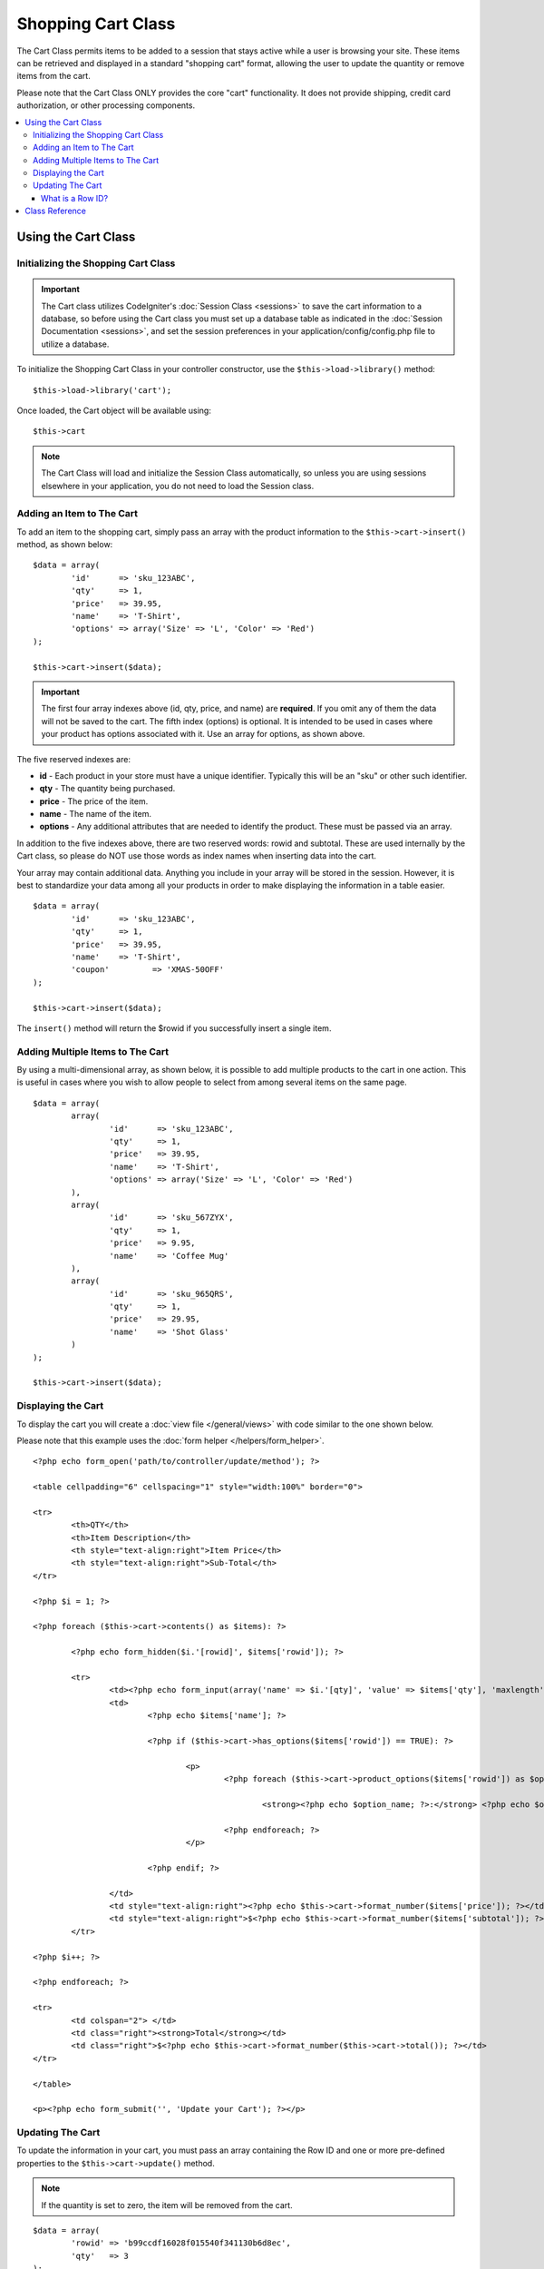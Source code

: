 ###################
Shopping Cart Class
###################

The Cart Class permits items to be added to a session that stays active
while a user is browsing your site. These items can be retrieved and
displayed in a standard "shopping cart" format, allowing the user to
update the quantity or remove items from the cart.

Please note that the Cart Class ONLY provides the core "cart"
functionality. It does not provide shipping, credit card authorization,
or other processing components.

.. contents::
  :local:

.. raw:: html

  <div class="custom-index container"></div>

********************
Using the Cart Class
********************

Initializing the Shopping Cart Class
====================================

.. important:: The Cart class utilizes CodeIgniter's :doc:`Session
	Class <sessions>` to save the cart information to a database, so
	before using the Cart class you must set up a database table as
	indicated in the :doc:`Session Documentation <sessions>`, and set the
	session preferences in your application/config/config.php file to
	utilize a database.

To initialize the Shopping Cart Class in your controller constructor,
use the ``$this->load->library()`` method::

	$this->load->library('cart');

Once loaded, the Cart object will be available using::

	$this->cart

.. note:: The Cart Class will load and initialize the Session Class
	automatically, so unless you are using sessions elsewhere in your
	application, you do not need to load the Session class.

Adding an Item to The Cart
==========================

To add an item to the shopping cart, simply pass an array with the
product information to the ``$this->cart->insert()`` method, as shown
below::

	$data = array(
		'id'      => 'sku_123ABC',
		'qty'     => 1,
		'price'   => 39.95,
		'name'    => 'T-Shirt',
		'options' => array('Size' => 'L', 'Color' => 'Red')
	);

	$this->cart->insert($data);

.. important:: The first four array indexes above (id, qty, price, and
	name) are **required**. If you omit any of them the data will not be
	saved to the cart. The fifth index (options) is optional. It is intended
	to be used in cases where your product has options associated with it.
	Use an array for options, as shown above.

The five reserved indexes are:

-  **id** - Each product in your store must have a unique identifier.
   Typically this will be an "sku" or other such identifier.
-  **qty** - The quantity being purchased.
-  **price** - The price of the item.
-  **name** - The name of the item.
-  **options** - Any additional attributes that are needed to identify
   the product. These must be passed via an array.

In addition to the five indexes above, there are two reserved words:
rowid and subtotal. These are used internally by the Cart class, so
please do NOT use those words as index names when inserting data into
the cart.

Your array may contain additional data. Anything you include in your
array will be stored in the session. However, it is best to standardize
your data among all your products in order to make displaying the
information in a table easier.

::

	$data = array(
		'id'      => 'sku_123ABC',
		'qty'     => 1,
		'price'   => 39.95,
		'name'    => 'T-Shirt',
		'coupon'	 => 'XMAS-50OFF'
	);

	$this->cart->insert($data);

The ``insert()`` method will return the $rowid if you successfully insert a
single item.

Adding Multiple Items to The Cart
=================================

By using a multi-dimensional array, as shown below, it is possible to
add multiple products to the cart in one action. This is useful in cases
where you wish to allow people to select from among several items on the
same page.

::

	$data = array(
		array(
			'id'      => 'sku_123ABC',
			'qty'     => 1,
			'price'   => 39.95,
			'name'    => 'T-Shirt',
			'options' => array('Size' => 'L', 'Color' => 'Red')
		),
		array(
			'id'      => 'sku_567ZYX',
			'qty'     => 1,
			'price'   => 9.95,
			'name'    => 'Coffee Mug'
		),
		array(
			'id'      => 'sku_965QRS',
			'qty'     => 1,
			'price'   => 29.95,
			'name'    => 'Shot Glass'
		)
	);

	$this->cart->insert($data);

Displaying the Cart
===================

To display the cart you will create a :doc:`view
file </general/views>` with code similar to the one shown below.

Please note that this example uses the :doc:`form
helper </helpers/form_helper>`.

::

	<?php echo form_open('path/to/controller/update/method'); ?>

	<table cellpadding="6" cellspacing="1" style="width:100%" border="0">

	<tr>
		<th>QTY</th>
		<th>Item Description</th>
		<th style="text-align:right">Item Price</th>
		<th style="text-align:right">Sub-Total</th>
	</tr>

	<?php $i = 1; ?>

	<?php foreach ($this->cart->contents() as $items): ?>

		<?php echo form_hidden($i.'[rowid]', $items['rowid']); ?>

		<tr>
			<td><?php echo form_input(array('name' => $i.'[qty]', 'value' => $items['qty'], 'maxlength' => '3', 'size' => '5')); ?></td>
			<td>
				<?php echo $items['name']; ?>

				<?php if ($this->cart->has_options($items['rowid']) == TRUE): ?>

					<p>
						<?php foreach ($this->cart->product_options($items['rowid']) as $option_name => $option_value): ?>

							<strong><?php echo $option_name; ?>:</strong> <?php echo $option_value; ?><br />

						<?php endforeach; ?>
					</p>

				<?php endif; ?>

			</td>
			<td style="text-align:right"><?php echo $this->cart->format_number($items['price']); ?></td>
			<td style="text-align:right">$<?php echo $this->cart->format_number($items['subtotal']); ?></td>
		</tr>

	<?php $i++; ?>

	<?php endforeach; ?>

	<tr>
		<td colspan="2"> </td>
		<td class="right"><strong>Total</strong></td>
		<td class="right">$<?php echo $this->cart->format_number($this->cart->total()); ?></td>
	</tr>

	</table>

	<p><?php echo form_submit('', 'Update your Cart'); ?></p>

Updating The Cart
=================

To update the information in your cart, you must pass an array
containing the Row ID and one or more pre-defined properties to the 
``$this->cart->update()`` method.

.. note:: If the quantity is set to zero, the item will be removed from
	the cart.

::

	$data = array(
		'rowid' => 'b99ccdf16028f015540f341130b6d8ec',
		'qty'   => 3
	);

	$this->cart->update($data);

	// Or a multi-dimensional array

	$data = array(
		array(
			'rowid'   => 'b99ccdf16028f015540f341130b6d8ec',
			'qty'     => 3
		),
		array(
			'rowid'   => 'xw82g9q3r495893iajdh473990rikw23',
			'qty'     => 4
		),
		array(
			'rowid'   => 'fh4kdkkkaoe30njgoe92rkdkkobec333',
			'qty'     => 2
		)
	);

	$this->cart->update($data);

You may also update any property you have previously defined when
inserting the item such as options, price or other custom fields.

::

	$data = array(
		'rowid'  => 'b99ccdf16028f015540f341130b6d8ec',
		'qty'    => 1,
		'price'	 => 49.95,
		'coupon' => NULL
	);

	$this->cart->update($data);

What is a Row ID?
*****************

The row ID is a unique identifier that is generated by the cart code
when an item is added to the cart. The reason a unique ID is created
is so that identical products with different options can be managed
by the cart.

For example, let's say someone buys two identical t-shirts (same product
ID), but in different sizes. The product ID (and other attributes) will
be identical for both sizes because it's the same shirt. The only
difference will be the size. The cart must therefore have a means of
identifying this difference so that the two sizes of shirts can be
managed independently. It does so by creating a unique "row ID" based on
the product ID and any options associated with it.

In nearly all cases, updating the cart will be something the user does
via the "view cart" page, so as a developer, it is unlikely that you
will ever have to concern yourself with the "row ID", other than making
sure your "view cart" page contains this information in a hidden form
field, and making sure it gets passed to the ``update()`` method when
the update form is submitted. Please examine the construction of the
"view cart" page above for more information.


***************
Class Reference
***************

.. class:: CI_Cart

	.. attribute:: $product_id_rules = '\.a-z0-9_-'

		These are the regular expression rules that we use to validate the product
		ID - alpha-numeric, dashes, underscores, or periods by default

	.. attribute:: $product_name_rules	= '\w \-\.\:'

		These are the regular expression rules that we use to validate the product ID and product name - alpha-numeric, dashes, underscores, colons or periods by
		default

	.. attribute:: $product_name_safe = TRUE

		Whether or not to only allow safe product names. Default TRUE.


	.. method:: insert([$items = array()])

		:param	array	$items: Items to insert into the cart
		:returns:	TRUE on success, FALSE on failure
		:rtype:	bool

		Insert items into the cart and save it to the session table. Returns TRUE
		on success and FALSE on failure.


	.. method:: update([$items = array()])

		:param	array	$items: Items to update in the cart
		:returns:	TRUE on success, FALSE on failure
		:rtype:	bool

		This method permits changing the properties of a given item.
		Typically it is called from the "view cart" page if a user makes changes
		to the quantity before checkout. That array must contain the rowid
		for each item.

	.. method:: remove($rowid)

		:param	int	$rowid: ID of the item to remove from the cart
		:returns:	TRUE on success, FALSE on failure
		:rtype:	bool

		Allows you to remove an item from the shopping cart by passing it the
		``$rowid``.

	.. method:: total()

		:returns:	Total amount
		:rtype:	int

		Displays the total amount in the cart.


	.. method:: total_items()

		:returns:	Total amount of items in the cart
		:rtype:	int

		Displays the total number of items in the cart.


	.. method:: contents([$newest_first = FALSE])

		:param	bool	$newest_first: Whether to order the array with newest items first
		:returns:	An array of cart contents
		:rtype:	array

		Returns an array containing everything in the cart. You can sort the
		order by which the array is returned by passing it TRUE where the contents
		will be sorted from newest to oldest, otherwise it is sorted from oldest
		to newest.

	.. method:: get_item($row_id)

		:param	int	$row_id: Row ID to retrieve
		:returns:	Array of item data
		:rtype:	array

		Returns an array containing data for the item matching the specified row
		ID, or FALSE if no such item exists.

	.. method:: has_options($row_id = '')

		:param	int	$row_id: Row ID to inspect
		:returns:	TRUE if options exist, FALSE otherwise
		:rtype:	bool

		Returns TRUE (boolean) if a particular row in the cart contains options.
		This method is designed to be used in a loop with ``contents()``, since
		you must pass the rowid to this method, as shown in the Displaying
		the Cart example above.

	.. method:: product_options([$row_id = ''])

		:param	int	$row_id: Row ID
		:returns:	Array of product options
		:rtype:	array

		Returns an array of options for a particular product. This method is
		designed to be used in a loop with ``contents()``, since you
		must pass the rowid to this method, as shown in the Displaying the
		Cart example above.

	.. method:: destroy()

		:rtype: void

		Permits you to destroy the cart. This method will likely be called
		when you are finished processing the customer's order.